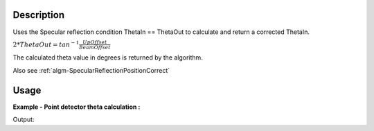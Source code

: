 .. algorithm::

.. summary::

.. alias::

.. properties::

Description
-----------

Uses the Specular reflection condition ThetaIn == ThetaOut to calculate
and return a corrected ThetaIn.

:math:`2*ThetaOut = tan^{-1}\frac{UpOffset}{BeamOffset}`

The calculated theta value in degrees is returned by the algorithm.

Also see
:ref:`algm-SpecularReflectionPositionCorrect`

Usage
-----

**Example - Point detector theta calculation :**

.. testcode:: SpecularReflectionCalculateThetaPointDetectorExample

   # Set up an instrument with a 45 degree final two theta angle
   import os
   instrument_def = os.path.join( config.getInstrumentDirectory() , "INTER_Definition.xml")
   ws = LoadEmptyInstrument(instrument_def)
   inst = ws.getInstrument()
   ref_frame = inst.getReferenceFrame()
   upoffset = ref_frame.vecPointingUp() 
   det_position = {ref_frame.pointingUpAxis(): 1.0, ref_frame.pointingAlongBeamAxis(): 1.0, ref_frame.pointingHorizontalAxis():0}
   MoveInstrumentComponent(ws, 'point-detector',RelativePosition=False, **det_position)
   MoveInstrumentComponent(ws, 'some-surface-holder',RelativePosition=False,  X=0, Y= 0, Z=0)

   # Calculate the two theta.
   two_theta = SpecularReflectionCalculateTheta(InputWorkspace=ws, DetectorComponentName='point-detector', AnalysisMode='PointDetectorAnalysis')
   print two_theta


.. testcleanup:: SpecularReflectionCalculateThetaPointDetectorExample
   DeleteWorkspace('ws')
   
Output:

.. testoutput:: SpecularReflectionCalculateThetaPointDetectorExample 
 
   45.0
  
.. categories::

